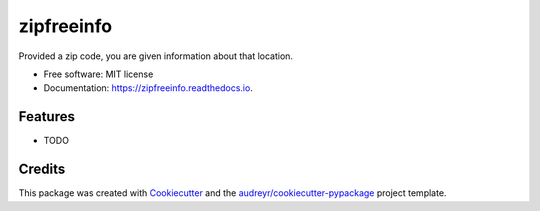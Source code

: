 ===============================
zipfreeinfo
===============================


.. image:: https://img.shields.io/pypi/v/zipfreeinfo.svg
        :target: https://pypi.python.org/pypi/zipfreeinfo

.. image:: https://img.shields.io/travis/marcelluseasley/zipfreeinfo.svg
        :target: https://travis-ci.org/marcelluseasley/zipfreeinfo

.. image:: https://readthedocs.org/projects/zipfreeinfo/badge/?version=latest
        :target: https://zipfreeinfo.readthedocs.io/en/latest/?badge=latest
        :alt: Documentation Status

.. image:: https://pyup.io/repos/github/marcelluseasley/zipfreeinfo/shield.svg
     :target: https://pyup.io/repos/github/marcelluseasley/zipfreeinfo/
     :alt: Updates


Provided a zip code, you are given information about that location.


* Free software: MIT license
* Documentation: https://zipfreeinfo.readthedocs.io.


Features
--------

* TODO

Credits
---------

This package was created with Cookiecutter_ and the `audreyr/cookiecutter-pypackage`_ project template.

.. _Cookiecutter: https://github.com/audreyr/cookiecutter
.. _`audreyr/cookiecutter-pypackage`: https://github.com/audreyr/cookiecutter-pypackage

